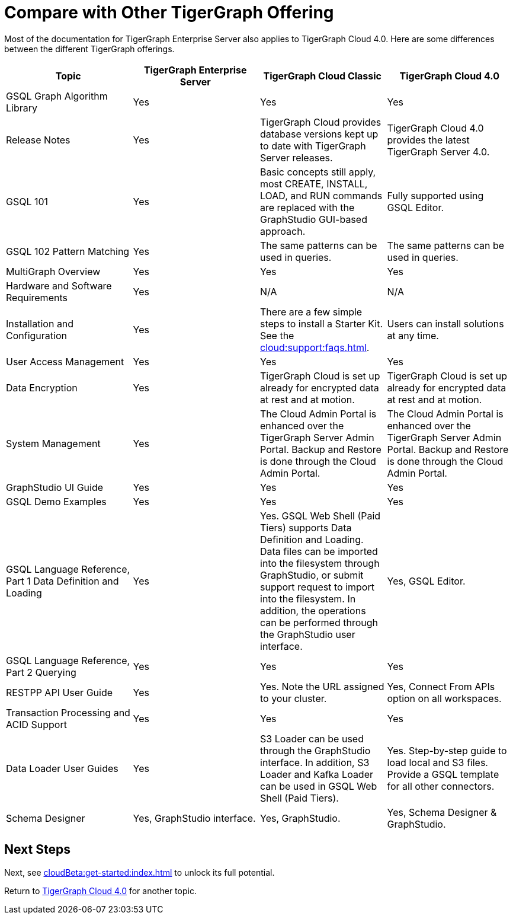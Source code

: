 = Compare with Other TigerGraph Offering

Most of the documentation for TigerGraph Enterprise Server also applies to TigerGraph Cloud 4.0.
Here are some differences between the different TigerGraph offerings.
|===
| Topic | TigerGraph Enterprise Server | TigerGraph Cloud Classic | TigerGraph Cloud 4.0

| GSQL Graph Algorithm Library
| Yes
| Yes
| Yes

| Release Notes
| Yes
| TigerGraph Cloud provides database versions kept up to date with TigerGraph Server releases.
| TigerGraph Cloud 4.0 provides the latest TigerGraph Server 4.0.

| GSQL 101
| Yes
| Basic concepts still apply, most CREATE, INSTALL, LOAD, and RUN commands are replaced with the GraphStudio GUI-based approach.
| Fully supported using GSQL Editor.

| GSQL 102 Pattern Matching
| Yes
| The same patterns can be used in queries.
| The same patterns can be used in queries.

| MultiGraph Overview
| Yes
| Yes
| Yes

| Hardware and Software Requirements
| Yes
| N/A
| N/A

| Installation and Configuration
| Yes
| There are a few simple steps to install a Starter Kit.  See the xref:cloud:support:faqs.adoc[].
| Users can install solutions at any time.

| User Access Management
| Yes
| Yes
| Yes

| Data Encryption
| Yes
| TigerGraph Cloud is set up already for encrypted data at rest and at motion.
| TigerGraph Cloud is set up already for encrypted data at rest and at motion.

| System Management
| Yes
| The Cloud Admin Portal is enhanced over the TigerGraph Server Admin Portal.  Backup and Restore is done through the Cloud Admin Portal.
| The Cloud Admin Portal is enhanced over the TigerGraph Server Admin Portal. Backup and Restore is done through the Cloud Admin Portal.

| GraphStudio UI Guide
| Yes
| Yes
| Yes

| GSQL Demo Examples
| Yes
| Yes
| Yes

| GSQL Language Reference, Part 1 Data Definition and Loading
| Yes
| Yes. GSQL Web Shell (Paid Tiers) supports Data Definition and Loading. Data files can be imported into the filesystem through GraphStudio, or submit support request to import into the filesystem. In addition, the operations can be performed through the GraphStudio user interface.
| Yes, GSQL Editor.

| GSQL Language Reference, Part 2 Querying
| Yes
| Yes
| Yes

| RESTPP API User Guide
| Yes
| Yes. Note the URL assigned to your cluster.
| Yes, Connect From APIs option on all workspaces.

| Transaction Processing and ACID Support
| Yes
| Yes
| Yes

| Data Loader User Guides
| Yes
| S3 Loader can be used through the GraphStudio interface. In addition, S3 Loader and Kafka Loader can be used in GSQL Web Shell (Paid Tiers).
| Yes. Step-by-step guide to load local and S3 files. Provide a GSQL template for all other connectors.

| Schema Designer
| Yes, GraphStudio interface.
| Yes, GraphStudio.
| Yes, Schema Designer & GraphStudio.
|===

== Next Steps

Next, see xref:cloudBeta:get-started:index.adoc[] to unlock its full potential.

Return to xref:cloudBeta:overview:index.adoc[TigerGraph Cloud 4.0] for another topic.
